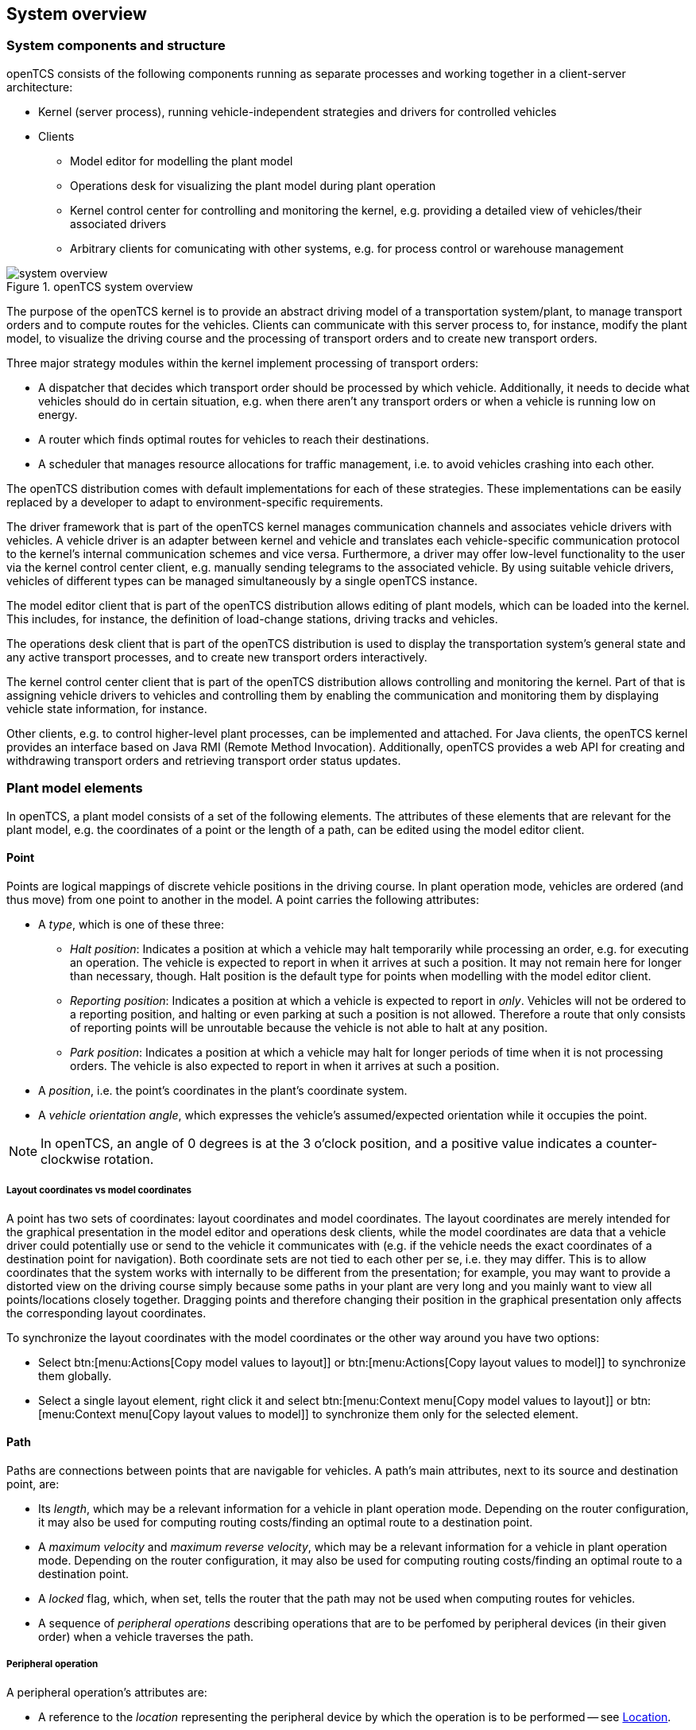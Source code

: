 == System overview

=== System components and structure

openTCS consists of the following components running as separate processes and working together in a client-server architecture:

* Kernel (server process), running vehicle-independent strategies and drivers for controlled vehicles
* Clients
** Model editor for modelling the plant model
** Operations desk for visualizing the plant model during plant operation
** Kernel control center for controlling and monitoring the kernel, e.g. providing a detailed view of vehicles/their associated drivers
** Arbitrary clients for comunicating with other systems, e.g. for process control or warehouse management

.openTCS system overview
image::system_overview.png[]

The purpose of the openTCS kernel is to provide an abstract driving model of a transportation system/plant, to manage transport orders and to compute routes for the vehicles.
Clients can communicate with this server process to, for instance, modify the plant model, to visualize the driving course and the processing of transport orders and to create new transport orders.

Three major strategy modules within the kernel implement processing of transport orders:

* A dispatcher that decides which transport order should be processed by which vehicle.
  Additionally, it needs to decide what vehicles should do in certain situation, e.g. when there aren't any transport orders or when a vehicle is running low on energy.
* A router which finds optimal routes for vehicles to reach their destinations.
* A scheduler that manages resource allocations for traffic management, i.e. to avoid vehicles crashing into each other.

The openTCS distribution comes with default implementations for each of these strategies.
These implementations can be easily replaced by a developer to adapt to environment-specific requirements.

The driver framework that is part of the openTCS kernel manages communication channels and associates vehicle drivers with vehicles.
A vehicle driver is an adapter between kernel and vehicle and translates each vehicle-specific communication protocol to the kernel's internal communication schemes and vice versa.
Furthermore, a driver may offer low-level functionality to the user via the kernel control center client, e.g. manually sending telegrams to the associated vehicle.
By using suitable vehicle drivers, vehicles of different types can be managed simultaneously by a single openTCS instance.

The model editor client that is part of the openTCS distribution allows editing of plant models, which can be loaded into the kernel.
This includes, for instance, the definition of load-change stations, driving tracks and vehicles.

The operations desk client that is part of the openTCS distribution is used to display the transportation system's general state and any active transport processes, and to create new transport orders interactively.

The kernel control center client that is part of the openTCS distribution allows controlling and monitoring the kernel.
Part of that is assigning vehicle drivers to vehicles and controlling them by enabling the communication and monitoring them by displaying vehicle state information, for instance.

Other clients, e.g. to control higher-level plant processes, can be implemented and attached.
For Java clients, the openTCS kernel provides an interface based on Java RMI (Remote Method Invocation).
Additionally, openTCS provides a web API for creating and withdrawing transport orders and retrieving transport order status updates.

=== Plant model elements

In openTCS, a plant model consists of a set of the following elements.
The attributes of these elements that are relevant for the plant model, e.g. the coordinates of a point or the length of a path, can be edited using the model editor client.

==== Point

Points are logical mappings of discrete vehicle positions in the driving course.
In plant operation mode, vehicles are ordered (and thus move) from one point to another in the model.
A point carries the following attributes:

* A _type_, which is one of these three:
** _Halt position_:
   Indicates a position at which a vehicle may halt temporarily while processing an order, e.g. for executing an operation.
   The vehicle is expected to report in when it arrives at such a position.
   It may not remain here for longer than necessary, though.
   Halt position is the default type for points when modelling with the model editor client.
** _Reporting position_:
   Indicates a position at which a vehicle is expected to report in _only_.
   Vehicles will not be ordered to a reporting position, and halting or even parking at such a position is not allowed.
   Therefore a route that only consists of reporting points will be unroutable because the vehicle is not able to halt at any position.
** _Park position_:
   Indicates a position at which a vehicle may halt for longer periods of time when it is not processing orders.
   The vehicle is also expected to report in when it arrives at such a position.
* A _position_, i.e. the point's coordinates in the plant's coordinate system.
* A _vehicle orientation angle_, which expresses the vehicle's assumed/expected orientation while it occupies the point.

NOTE: In openTCS, an angle of 0 degrees is at the 3 o'clock position, and a positive value indicates a counter-clockwise rotation.

===== Layout coordinates vs model coordinates

A point has two sets of coordinates: layout coordinates and model coordinates.
The layout coordinates are merely intended for the graphical presentation in the model editor and operations desk clients, while the model coordinates are data that a vehicle driver could potentially use or send to the vehicle it communicates with (e.g. if the vehicle needs the exact coordinates of a destination point for navigation).
Both coordinate sets are not tied to each other per se, i.e. they may differ.
This is to allow coordinates that the system works with internally to be different from the presentation; for example, you may want to provide a distorted view on the driving course simply because some paths in your plant are very long and you mainly want to view all points/locations closely
together.
Dragging points and therefore changing their position in the graphical presentation only affects the corresponding layout coordinates.

To synchronize the layout coordinates with the model coordinates or the other way around you have two options:

* Select btn:[menu:Actions[Copy model values to layout]] or btn:[menu:Actions[Copy layout values to model]] to synchronize them globally.
* Select a single layout element, right click it and select btn:[menu:Context menu[Copy model values to layout]] or btn:[menu:Context menu[Copy layout values to model]] to synchronize them only for the selected element.

==== Path

Paths are connections between points that are navigable for vehicles.
A path's main attributes, next to its source and destination point, are:

* Its _length_, which may be a relevant information for a vehicle in plant operation mode.
  Depending on the router configuration, it may also be used for computing routing costs/finding an optimal route to a destination point.
* A _maximum velocity_ and _maximum reverse velocity_, which may be a relevant information for a vehicle in plant operation mode.
  Depending on the router configuration, it may also be used for computing routing costs/finding an optimal route to a destination point.
* A _locked_ flag, which, when set, tells the router that the path may not be used when computing routes for vehicles.
* A sequence of _peripheral operations_ describing operations that are to be perfomed by peripheral devices (in their given order) when a vehicle traverses the path.

===== Peripheral operation

A peripheral operation's attributes are:

* A reference to the _location_ representing the peripheral device by which the operation is to be performed -- see <<Location>>.
* The actual _operation_ to be performed by the peripheral device.
* An _execution trigger_ defining the moment at which the operation is to be performed.
  The supported values are:
  ** `BEFORE_MOVEMENT`: The execution of the operation should be triggered _before_ a vehicle traverses the path.
  ** `AFTER_MOVEMENT`: The execution of the operation should be triggered _after_ a vehicle has traversed the path.
* A _completion required_ flag, which, when set, requires the operation to be completed to allow a vehicle to continue driving.
  This flag works in combination with the execution trigger.
  With the `BEFORE_MOVEMENT` execution trigger and the completion required flag set to `true`, a vehicle has to wait at the path's source point until the operation is completed.
  With the `AFTER_MOVEMENT` execution trigger and the completion required flag set to `true`, a vehicle has to wait at the path's destination point until the operation is completed.

==== Location

Locations are markers for points at which vehicles may execute special operations (load or unload cargo, charge their battery etc.).
A location's attributes are:

* Its _type_, basically defining which operations are allowed at the location -- see <<Location type>>.
* A set of _links_ to points that the location can be reached from.
  To be of any use for vehicles in the plant model, a location needs to be linked to at least one point.

Additionally, locations can map peripheral devices for the purpose of communicating with them and allowing vehicles to interact with them (e.g. opening/closing fire doors along paths).
See <<Adding and configuring peripheral devices>> for details on how to add and configure peripheral devices.

==== Location type

Location types are abstract elements that group locations.
A location type has only two relevant attributes:

* A set of _allowed/supported vehicle operations_, defining which operations a vehicle may execute at locations of this type.
* A set of _allowed/supported peripheral operations_, defining which operations peripheral devices mapped to locations of this type may execute.

==== Vehicle

Vehicles map physical vehicles for the purpose of communicating with them and visualizing their positions and other characteristics.
A vehicle provides the following attributes:

* A _critical energy level_, which is the threshold below which the vehicle's energy level is considered critical.
  This value may be used at plant operation time to decide when it is crucial to recharge a vehicle's energy storage.
* A _good energy level_, which is the threshold above which the vehicle's energy level is considered good.
  This value may be used at plant operation time to decide when it is unnecessary to recharge a vehicle's energy storage.
* A _fully recharged energy level_, which is the threshold above which the vehicle is considered being fully recharged.
  This value may be used at plant operation time to decide when a vehicle should stop charging.
* A _sufficiently recharged energy level_, which is the threshold above which the vehicle is considered sufficiently recharged.
  This value may be used at plant operation time to decide when a vehicle may stop charging.
* A _maximum velocity_ and _maximum reverse velocity_.
  Depending on the router configuration, it may be used for computing routing costs/finding an optimal route to a destination point.
* An _integration level_, indicating how far the vehicle is currently allowed to be integrated into the system.
  A vehicle's integration level can only be adjusted with the operations desk client, not with the model editor client.
  A vehicle can be
  ** ..._ignored_:
     The vehicle and its reported position will be ignored completely, thus the vehicle will not be displayed in the operatiosn desk.
     The vehicle is not available for transport orders.
  ** ..._noticed_:
     The vehicle will be displayed at its reported position in the operations desk, but no resources will be allocated in the system for that position.
     The vehicle is not available for transport orders.
  ** ..._respected_:
     The resources for the vehicle's reported position will be allocated.
     The vehicle is not available for transport orders. 
  ** ..._utilized_:
     The vehicle is available for transport orders and will be utilized by the openTCS.
* A _paused_ flag, indicating whether the vehicle is currently paused or not.
  A vehicle that is paused is supposed not to move/operate.
  In case it is currently moving when its paused flag is set, it is expected to stop as soon as possible.
  Some vehicle types may not support stopping before reaching their movement commands' destination.
  In such cases, openTCS will still ensure no further movement commands are sent to vehicles as long as they are paused.
* A set of _allowed transport order types_, which are strings used for filtering transport orders (by their type) that are allowed to be assigned to the vehicle.
  Also see <<Transport order>>.
* A _route color_, which is the color used for visualizing the route the vehicle is taking to its destination.

==== Block

Blocks (or block areas) are areas for which special traffic rules may apply.
They can be useful to prevent deadlock situations, e.g. at path intersections or dead ends.
A block has two relevant attributes:

* A set of _members_, i.e. resources (points, paths and/or locations) that the block is composed of.
* A _type_, which determines the rules for entering a block:
** _Single vehicle only_:
   The resources aggregated in this block can only be used by a single vehicle at the same time.
   This is the default type for blocks when modelling with the model editor client.
** _Same direction only_:
   The resources aggregated in this block can be used by multiple vehicles at the same time, but only if they traverse the block in the same direction.

NOTE: The direction in which a vehicle traverses a block is determined using the first allocation request containing resources that are part of the block -- see <<Default scheduler>>.
For the requested resources (usually a point and a path) the path is checked for a property with the key `tcs:blockEntryDirection`.
The property's value may be an arbitrary character string (including the empty string).
If there is no such property the path's name is being used as the direction.

==== Layer

Layers are abstract elements that group points, paths, locations and links.
They can be useful for modelling complex plants and dividing plant sections into logical groups (e.g. floors in a multi-floor plant).
A layer has the following properties:

* An _active_ flag, which indicates whether a layer is currently set as the active (drawing) layer.
  There can only be one active layer at a time.
  This property is shown only in the model editor client.
* A _visible_ flag, which indicates whether a layer is shown or hidden.
  When a layer is hidden, the model elements it contains are not displayed.
* A descriptive _name_.
* A _group_, that the layer is assigned to -- see <<Layer group>>.
  A layer can only be assigned to one layer group at a time.
* A _group visible_ flag, which indicates whether the layer group the layer is assigned to is shown or hidden -- see <<Layer group>>.

In addition to the properties listed above, layers also have an ordinal number (which is not displayed) that defines the order of the layers in relation to each other.
The order of the layers is represented by the order of the entries in the "Layers" table in the Model Editor and the Operations Desk clients.
The topmost entry corresponds to the topmost layer (which is displayed above all other layers) and the bottommost entry corresponds to the bottommost layer (which is displayed below all other layers).

==== Layer group

Layer groups are abstract elements that group layers.
A layer group has the following properties:

* A descriptive _name_.
* A _visible_ flag, which indicates whether the layer group is shown or hidden.
  When a layer group is hidden, the model elements contained in all layers assigned to it are not displayed.
  The visibility state of a layer group doesn't affect the visibility state of the layers assigned to it.

=== Plant operation elements

Transport orders and order sequences are elements that are available only at plant operation time.
Their attributes are primarily set when the respective elements are created.

==== Transport order

A transport order is a parameterized sequence of movements and operations to be processed by a vehicle.
When creating a transport order, the following attributes can be set:

* A sequence of _destinations_ that the processing vehicle must process (in their given order).
  Each destination consists of a location that the vehicle must travel to and an operation that it must perform there.
* An optional _deadline_, indicating when the transport order is supposed to have been processed.
* An optional _type_, which is a string used for filtering vehicles that may be assigned to the transport order.
  A vehicle may only be assigned to a transport order if the order's type is in the vehicle's set of allowed order types.
  (Examples for potentially useful types are `"Transport"` and `"Maintenance"`.)
* An optional _intended vehicle_, telling the dispatcher to assign the transport order to the specified vehicle instead of selecting one automatically.
* An optional set of _dependencies_, i.e. references to other transport orders that need to be processed before the transport order.
  Dependencies are transitive, meaning that if order A depends on order B and order B depends on order C, C must be processed first, then B, then A.
  As a result, dependencies are a means to impose an order on sets of transport orders.
  (They do not, however, implicitly require all the transport orders to be processed by the same vehicle.
  This can optionally be achieved by also setting the _intended vehicle_ attribute of the transport orders.)
  The following image shows an example of dependencies between multiple transport orders:

.Transport order dependencies
image::transportorder_dependencies_example.png[]

==== Order sequence

NOTE: The operations desk application currently does not provide a way to create order sequences.
They can only be created programmatically, using dedicated clients that are not part of the openTCS distribution.

An order sequence describes a process spanning multiple transport orders which are to be executed subsequently -- in the exact order defined by the sequence -- by a single vehicle.
Once a vehicle is assigned to an order sequence, it may not process transport orders not belonging to the sequence, until the latter is finished.

Order sequences are useful when a complex process to be executed by one and the same vehicle cannot be mapped to a single transport order.
This can be the case, for instance, when the details of some steps in the process become known only after processing previous steps.

An order sequence carries the following attributes:

* A sequence of _transport orders_, which may be extended as long the complete flag (see below) is not set, yet.
* A _complete_ flag, indicating that no further transport orders will be added to the sequence.
  This cannot be reset.
* A _failure fatal_ flag, indicating that, if one transport order in the sequence fails, all orders following it should immediately be considered as failed, too.
* A _finished_ flag, indicating that the order sequence has been processed (and the vehicle is not bound to it, anymore).
  An order sequence can only be marked as finished if it has been marked as complete before.
* An optional _type_ -- see <<Transport order>>.
  An order sequence and all transport orders it contains (must) share the same type.
* An optional _intended vehicle_, telling the dispatcher to assign the order sequence to the specified vehicle instead of selecting one automatically.
  If set, all transport orders added to the order sequence must carry the same intended vehicle value.

.An order sequence
image::ordersequence_example.png[]

==== Peripheral job

A peripheral job describes an operation to be performed by a peripheral device.
A peripheral job carries the following attributes:

* An _operation_ to be performed by a peripheral device -- see <<Peripheral operation>>.
* A _reservation token_ that may be used to reserve a peripheral device.
  A peripheral device that is reserved for a specific token can only process jobs which match that reservation token -- see <<Reservation token>>.
* An optional _related vehicle_ referencing the vehicle by which the peripheral job was created.
* An optional _related transport order_ referencing the transport order in which context the peripheral job was created.

=== Common element attributes

==== Unique name

Every plant model and plant operation element has a unique name identifying it in the system, regardless of what type of element it is.
Two elements may not be given the same name, even if e.g. one is a point and the other one is a transport order.

==== Generic properties

In addition to the listed attributes, it is possible to define arbitrary properties as key-value pairs for all driving course elements, which for example can be read and evaluated by vehicle drivers or client software.
Both the key and the value can be arbitrary character strings.
For example, a key-value pair `"IP address"`:``"192.168.23.42"`` could be defined for a vehicle in the model, stating which IP address is to be used to communicate with the vehicle; a vehicle driver could now check during runtime whether a value for the key `"IP address"` was defined, and if yes, use it to automatically configure the communication channel to the vehicle.
Another use for these generic attributes can be vehicle-specific actions to be executed on certain paths in the model.
If a vehicle should, for instance, issue an acoustic warning and/or turn on the right-hand direction indicator when currently on a certain path, attributes with the keys `"acoustic warning"` and/or `"right-hand direction indicator"` could be defined for this path and evaluated by the respective vehicle driver.
